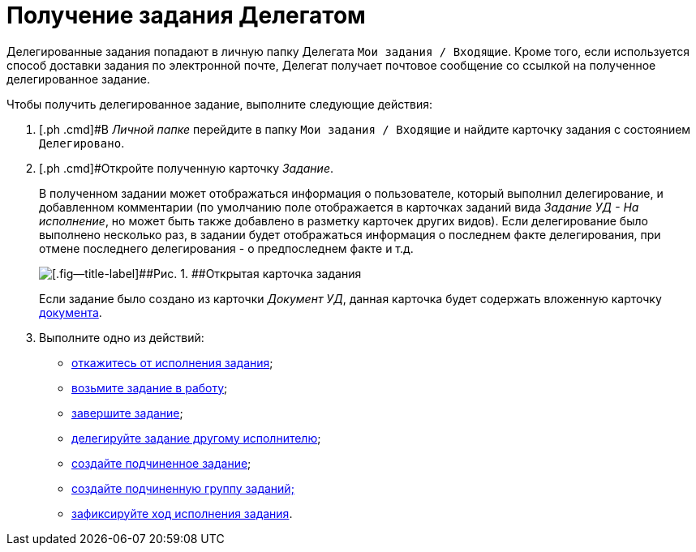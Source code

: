 = Получение задания Делегатом

Делегированные задания попадают в личную папку Делегата `Мои задания / Входящие`. Кроме того, если используется способ доставки задания по электронной почте, Делегат получает почтовое сообщение со ссылкой на полученное делегированное задание.

Чтобы получить делегированное задание, выполните следующие действия:

[[task_knb_lyc_m4__steps_dll_32z_wj]]
. [.ph .cmd]#В _Личной папке_ перейдите в папку `Мои задания / Входящие` и найдите карточку задания с состоянием `Делегировано`.
. [.ph .cmd]#Откройте полученную карточку _Задание_.
+
В полученном задании может отображаться информация о пользователе, который выполнил делегирование, и добавленном комментарии (по умолчанию поле отображается в карточках заданий вида [.keyword .parmname]_Задание УД - На исполнение_, но может быть также добавлено в разметку карточек других видов). Если делегирование было выполнено несколько раз, в задании будет отображаться информация о последнем факте делегирования, при отмене последнего делегирования - о предпоследнем факте и т.д.
+
image::Task_Get_Open_delegated.png[[.fig--title-label]##Рис. 1. ##Открытая карточка задания]
+
Если задание было создано из карточки [.keyword .parmname]_Документ УД_, данная карточка будет содержать вложенную карточку xref:task_Task_For_Fulfil.adoc[документа].
. [.ph .cmd]#Выполните одно из действий:#
* xref:task_Task_Reject.adoc[откажитесь от исполнения задания];
* xref:task_Task_TakeInWork.adoc[возьмите задание в работу];
* xref:task_Task_Finish.adoc[завершите задание];
* xref:task_Task_Delegate.adoc[делегируйте задание другому исполнителю];
* xref:task_Task_Create_Slave.adoc[создайте подчиненное задание];
* xref:task_Task_Create_Slave_GroupTask.adoc[создайте подчиненную группу заданий;]
* xref:task_Task_Fulfil_Fix.adoc[зафиксируйте ход исполнения задания].

